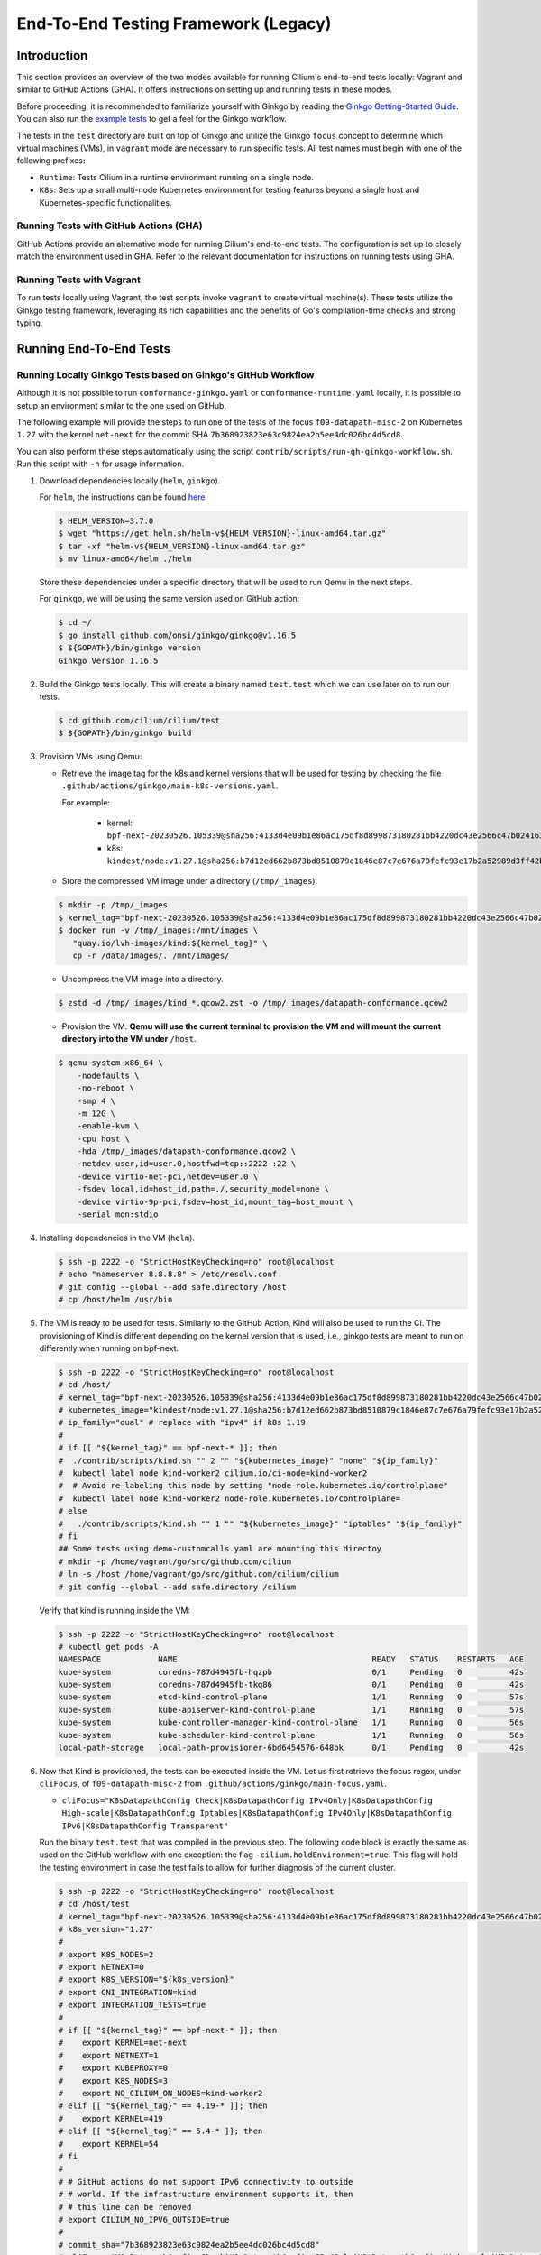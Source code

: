 .. only:: not (epub or latex or html)

    WARNING: You are looking at unreleased Cilium documentation.
    Please use the official rendered version released here:
    https://docs.cilium.io

.. _testsuite-legacy:

End-To-End Testing Framework (Legacy)
=====================================

Introduction
~~~~~~~~~~~~

This section provides an overview of the two modes available for running
Cilium's end-to-end tests locally: Vagrant and similar to GitHub Actions (GHA).
It offers instructions on setting up and running tests in these modes.

Before proceeding, it is recommended to familiarize yourself with Ginkgo by
reading the `Ginkgo Getting-Started Guide
<https://onsi.github.io/ginkgo/#getting-started>`_. You
can also run the `example tests
<https://github.com/onsi/composition-ginkgo-example>`_ to get a feel for the
Ginkgo workflow.

The tests in the ``test`` directory are built on top of Ginkgo and utilize the
Ginkgo ``focus`` concept to determine which virtual machines (VMs), in ``vagrant``
mode are necessary to run specific tests. All test names must begin with one of
the following prefixes:

- ``Runtime``: Tests Cilium in a runtime environment running on a single node.
- ``K8s``: Sets up a small multi-node Kubernetes environment for testing features
  beyond a single host and Kubernetes-specific functionalities.


Running Tests with GitHub Actions (GHA)
^^^^^^^^^^^^^^^^^^^^^^^^^^^^^^^^^^^^^^^

GitHub Actions provide an alternative mode for running Cilium's end-to-end tests.
The configuration is set up to closely match the environment used in GHA. Refer
to the relevant documentation for instructions on running tests using GHA.

Running Tests with Vagrant
^^^^^^^^^^^^^^^^^^^^^^^^^^

To run tests locally using Vagrant, the test scripts invoke ``vagrant`` to create
virtual machine(s). These tests utilize the Ginkgo testing framework, leveraging
its rich capabilities and the benefits of Go's compilation-time checks and
strong typing.

Running End-To-End Tests
~~~~~~~~~~~~~~~~~~~~~~~~

Running Locally Ginkgo Tests based on Ginkgo's GitHub Workflow
^^^^^^^^^^^^^^^^^^^^^^^^^^^^^^^^^^^^^^^^^^^^^^^^^^^^^^^^^^^^^^

Although it is not possible to run ``conformance-ginkgo.yaml`` or
``conformance-runtime.yaml`` locally, it is possible to setup an environment
similar to the one used on GitHub.

The following example will provide the steps to run one of the tests of the
focus ``f09-datapath-misc-2`` on Kubernetes ``1.27`` with the kernel ``net-next``
for the commit SHA ``7b368923823e63c9824ea2b5ee4dc026bc4d5cd8``.

You can also perform these steps automatically using the script
``contrib/scripts/run-gh-ginkgo-workflow.sh``. Run this script with ``-h`` for
usage information.

#. Download dependencies locally (``helm``, ``ginkgo``).

   For ``helm``, the instructions can be found `here <https://helm.sh/docs/intro/install/>`_

   .. code-block:: shell-session

      $ HELM_VERSION=3.7.0
      $ wget "https://get.helm.sh/helm-v${HELM_VERSION}-linux-amd64.tar.gz"
      $ tar -xf "helm-v${HELM_VERSION}-linux-amd64.tar.gz"
      $ mv linux-amd64/helm ./helm

   Store these dependencies under a specific directory that will be used to run
   Qemu in the next steps.

   For ``ginkgo``, we will be using the same version used on GitHub action:

   .. code-block:: shell-session

      $ cd ~/
      $ go install github.com/onsi/ginkgo/ginkgo@v1.16.5
      $ ${GOPATH}/bin/ginkgo version
      Ginkgo Version 1.16.5

#. Build the Ginkgo tests locally. This will create a binary named ``test.test``
   which we can use later on to run our tests.

   .. code-block:: shell-session

      $ cd github.com/cilium/cilium/test
      $ ${GOPATH}/bin/ginkgo build

#. Provision VMs using Qemu:

   * Retrieve the image tag for the k8s and kernel versions that will be used for
     testing by checking the file ``.github/actions/ginkgo/main-k8s-versions.yaml``.

     For example:

        - kernel: ``bpf-next-20230526.105339@sha256:4133d4e09b1e86ac175df8d899873180281bb4220dc43e2566c47b0241637411``
        - k8s: ``kindest/node:v1.27.1@sha256:b7d12ed662b873bd8510879c1846e87c7e676a79fefc93e17b2a52989d3ff42b``

   * Store the compressed VM image under a directory (``/tmp/_images``).

   .. code-block:: shell-session

      $ mkdir -p /tmp/_images
      $ kernel_tag="bpf-next-20230526.105339@sha256:4133d4e09b1e86ac175df8d899873180281bb4220dc43e2566c47b0241637411"
      $ docker run -v /tmp/_images:/mnt/images \
         "quay.io/lvh-images/kind:${kernel_tag}" \
         cp -r /data/images/. /mnt/images/

   * Uncompress the VM image into a directory.

   .. code-block:: shell-session

      $ zstd -d /tmp/_images/kind_*.qcow2.zst -o /tmp/_images/datapath-conformance.qcow2

   * Provision the VM. **Qemu will use the current terminal to provision the VM
     and will mount the current directory into the VM under** ``/host``.

   .. code-block:: shell-session

      $ qemu-system-x86_64 \
          -nodefaults \
          -no-reboot \
          -smp 4 \
          -m 12G \
          -enable-kvm \
          -cpu host \
          -hda /tmp/_images/datapath-conformance.qcow2 \
          -netdev user,id=user.0,hostfwd=tcp::2222-:22 \
          -device virtio-net-pci,netdev=user.0 \
          -fsdev local,id=host_id,path=./,security_model=none \
          -device virtio-9p-pci,fsdev=host_id,mount_tag=host_mount \
          -serial mon:stdio

#. Installing dependencies in the VM (``helm``).

   .. code-block:: shell-session

      $ ssh -p 2222 -o "StrictHostKeyChecking=no" root@localhost
      # echo "nameserver 8.8.8.8" > /etc/resolv.conf
      # git config --global --add safe.directory /host
      # cp /host/helm /usr/bin

   .. _install_kind:

#. The VM is ready to be used for tests. Similarly to the GitHub Action, Kind
   will also be used to run the CI. The provisioning of Kind is different
   depending on the kernel version that is used, i.e., ginkgo tests are meant
   to run on differently when running on bpf-next.

   .. code-block:: shell-session

      $ ssh -p 2222 -o "StrictHostKeyChecking=no" root@localhost
      # cd /host/
      # kernel_tag="bpf-next-20230526.105339@sha256:4133d4e09b1e86ac175df8d899873180281bb4220dc43e2566c47b0241637411"
      # kubernetes_image="kindest/node:v1.27.1@sha256:b7d12ed662b873bd8510879c1846e87c7e676a79fefc93e17b2a52989d3ff42b"
      # ip_family="dual" # replace with "ipv4" if k8s 1.19
      #
      # if [[ "${kernel_tag}" == bpf-next-* ]]; then
      #  ./contrib/scripts/kind.sh "" 2 "" "${kubernetes_image}" "none" "${ip_family}"
      #  kubectl label node kind-worker2 cilium.io/ci-node=kind-worker2
      #  # Avoid re-labeling this node by setting "node-role.kubernetes.io/controlplane"
      #  kubectl label node kind-worker2 node-role.kubernetes.io/controlplane=
      # else
      #   ./contrib/scripts/kind.sh "" 1 "" "${kubernetes_image}" "iptables" "${ip_family}"
      # fi
      ## Some tests using demo-customcalls.yaml are mounting this directoy
      # mkdir -p /home/vagrant/go/src/github.com/cilium
      # ln -s /host /home/vagrant/go/src/github.com/cilium/cilium
      # git config --global --add safe.directory /cilium

   Verify that kind is running inside the VM:

   .. code-block:: shell-session

      $ ssh -p 2222 -o "StrictHostKeyChecking=no" root@localhost
      # kubectl get pods -A
      NAMESPACE            NAME                                         READY   STATUS    RESTARTS   AGE
      kube-system          coredns-787d4945fb-hqzpb                     0/1     Pending   0          42s
      kube-system          coredns-787d4945fb-tkq86                     0/1     Pending   0          42s
      kube-system          etcd-kind-control-plane                      1/1     Running   0          57s
      kube-system          kube-apiserver-kind-control-plane            1/1     Running   0          57s
      kube-system          kube-controller-manager-kind-control-plane   1/1     Running   0          56s
      kube-system          kube-scheduler-kind-control-plane            1/1     Running   0          56s
      local-path-storage   local-path-provisioner-6bd6454576-648bk      0/1     Pending   0          42s

#. Now that Kind is provisioned, the tests can be executed inside the VM.
   Let us first retrieve the focus regex, under ``cliFocus``, of
   ``f09-datapath-misc-2`` from ``.github/actions/ginkgo/main-focus.yaml``.

   * ``cliFocus="K8sDatapathConfig Check|K8sDatapathConfig IPv4Only|K8sDatapathConfig High-scale|K8sDatapathConfig Iptables|K8sDatapathConfig IPv4Only|K8sDatapathConfig IPv6|K8sDatapathConfig Transparent"``

   Run the binary ``test.test`` that was compiled in the previous step. The
   following code block is exactly the same as used on the GitHub workflow with
   one exception: the flag ``-cilium.holdEnvironment=true``. This flag
   will hold the testing environment in case the test fails to allow for further
   diagnosis of the current cluster.

   .. code-block:: shell-session

      $ ssh -p 2222 -o "StrictHostKeyChecking=no" root@localhost
      # cd /host/test
      # kernel_tag="bpf-next-20230526.105339@sha256:4133d4e09b1e86ac175df8d899873180281bb4220dc43e2566c47b0241637411"
      # k8s_version="1.27"
      #
      # export K8S_NODES=2
      # export NETNEXT=0
      # export K8S_VERSION="${k8s_version}"
      # export CNI_INTEGRATION=kind
      # export INTEGRATION_TESTS=true
      #
      # if [[ "${kernel_tag}" == bpf-next-* ]]; then
      #    export KERNEL=net-next
      #    export NETNEXT=1
      #    export KUBEPROXY=0
      #    export K8S_NODES=3
      #    export NO_CILIUM_ON_NODES=kind-worker2
      # elif [[ "${kernel_tag}" == 4.19-* ]]; then
      #    export KERNEL=419
      # elif [[ "${kernel_tag}" == 5.4-* ]]; then
      #    export KERNEL=54
      # fi
      #
      # # GitHub actions do not support IPv6 connectivity to outside
      # # world. If the infrastructure environment supports it, then
      # # this line can be removed
      # export CILIUM_NO_IPV6_OUTSIDE=true
      #
      # commit_sha="7b368923823e63c9824ea2b5ee4dc026bc4d5cd8"
      # cliFocus="K8sDatapathConfig Check|K8sDatapathConfig IPv4Only|K8sDatapathConfig High-scale|K8sDatapathConfig Iptables|K8sDatapathConfig IPv4Only|K8sDatapathConfig IPv6|K8sDatapathConfig Transparent"
      # quay_org="cilium"
      #
      # ./test.test \
        --ginkgo.focus="${cliFocus}" \
        --ginkgo.skip="" \
        --ginkgo.seed=1679952881 \
        --ginkgo.v -- \
        -cilium.provision=false \
        -cilium.image=quay.io/${quay_org}/cilium-ci \
        -cilium.tag=${commit_sha}  \
        -cilium.operator-image=quay.io/${quay_org}/operator \
        -cilium.operator-tag=${commit_sha} \
        -cilium.hubble-relay-image=quay.io/${quay_org}/hubble-relay-ci \
        -cilium.hubble-relay-tag=${commit_sha} \
        -cilium.kubeconfig=/root/.kube/config \
        -cilium.provision-k8s=false \
        -cilium.operator-suffix=-ci \
        -cilium.holdEnvironment=true
      Using CNI_INTEGRATION="kind"
      Running Suite: Suite-k8s-1.27
      =============================
      Random Seed: 1679952881
      Will run 7 of 132 specs

#. Wait until the test execution completes.

   .. code-block:: shell-session

      Ran 7 of 132 Specs in 721.007 seconds
      SUCCESS! -- 7 Passed | 0 Failed | 0 Pending | 125 Skipped

#. Clean up.

   Once tests are performed, terminate qemu to halt the VM:

   .. code-block:: shell-session

      $ pkill qemu-system-x86

   The VM state is kept in ``/tmp/_images/datapath-conformance.qcow2`` and the
   dependencies are installed. Thus steps up to and excluding step
   :ref:`installing kind <install_kind>` can be skipped next time and the VM
   state can be re-used from step :ref:`installing kind <install_kind>` onwards.

Running All Ginkgo Tests
^^^^^^^^^^^^^^^^^^^^^^^^

Running all of the Ginkgo tests may take an hour or longer. To run all the
ginkgo tests, invoke the make command as follows from the root of the cilium
repository:

.. code-block:: shell-session

    $ sudo make -C test/ test

The first time that this is invoked, the testsuite will pull the
`testing VMs <https://app.vagrantup.com/cilium/boxes/ginkgo>`_ and provision
Cilium into them. This may take several minutes, depending on your internet
connection speed. Subsequent runs of the test will reuse the image.

Running Runtime Tests
^^^^^^^^^^^^^^^^^^^^^

To run all of the runtime tests, execute the following command from the ``test`` directory:

.. code-block:: shell-session

    INTEGRATION_TESTS=true ginkgo --focus="Runtime"

Ginkgo searches for all tests in all subdirectories that are "named" beginning
with the string "Runtime" and contain any characters after it. For instance,
here is an example showing what tests will be ran using Ginkgo's dryRun option:

.. code-block:: shell-session

    $ INTEGRATION_TESTS=true ginkgo --focus="Runtime" -dryRun
    Running Suite: runtime
    ======================
    Random Seed: 1516125117
    Will run 42 of 164 specs
    ................
    RuntimePolicyEnforcement Policy Enforcement Always
      Always to Never with policy
      /Users/ianvernon/go/src/github.com/cilium/cilium/test/runtime/Policies.go:258
    •
    ------------------------------
    RuntimePolicyEnforcement Policy Enforcement Always
      Always to Never without policy
      /Users/ianvernon/go/src/github.com/cilium/cilium/test/runtime/Policies.go:293
    •
    ------------------------------
    RuntimePolicyEnforcement Policy Enforcement Never
      Container creation
      /Users/ianvernon/go/src/github.com/cilium/cilium/test/runtime/Policies.go:332
    •
    ------------------------------
    RuntimePolicyEnforcement Policy Enforcement Never
      Never to default with policy
      /Users/ianvernon/go/src/github.com/cilium/cilium/test/runtime/Policies.go:349
    .................
    Ran 42 of 164 Specs in 0.002 seconds
    SUCCESS! -- 0 Passed | 0 Failed | 0 Pending | 122 Skipped PASS

    Ginkgo ran 1 suite in 1.830262168s
    Test Suite Passed

The output has been truncated. For more information about this functionality,
consult the aforementioned Ginkgo documentation.

.. _running_k8s_tests:

Running Kubernetes Tests
^^^^^^^^^^^^^^^^^^^^^^^^

To run all of the Kubernetes tests, run the following command from the ``test`` directory:

.. code-block:: shell-session

    INTEGRATION_TESTS=true ginkgo --focus="K8s"

To run a specific test from the Kubernetes tests suite, run the following command
from the ``test`` directory:

.. code-block:: shell-session

    INTEGRATION_TESTS=true ginkgo --focus="K8s.*Check iptables masquerading with random-fully"

Similar to the Runtime test suite, Ginkgo searches for all tests in all
subdirectories that are "named" beginning with the string "K8s" and
contain any characters after it.

The Kubernetes tests support the following Kubernetes versions:

* 1.19
* 1.20
* 1.21
* 1.22
* 1.23
* 1.24
* 1.25
* 1.26
* 1.27

By default, the Vagrant VMs are provisioned with Kubernetes 1.23. To run with any other
supported version of Kubernetes, run the test suite with the following format:

.. code-block:: shell-session

    INTEGRATION_TESTS=true K8S_VERSION=<version> ginkgo --focus="K8s"

.. note::

   When provisioning VMs with the net-next kernel (``NETNEXT=1``) on
   VirtualBox which version does not match a version of the VM image
   VirtualBox Guest Additions, Vagrant will install a new version of
   the Additions with ``mount.vboxsf``. The latter is not compatible with
   ``vboxsf.ko`` shipped within the VM image, and thus syncing of shared
   folders will not work.

   To avoid this, one can prevent Vagrant from installing the Additions by
   putting the following into ``$HOME/.vagrant.d/Vagrantfile``:

   .. code-block:: ruby

      Vagrant.configure('2') do |config|
        if Vagrant.has_plugin?("vagrant-vbguest") then
          config.vbguest.auto_update = false
        end

        config.vm.provider :virtualbox do |vbox|
          vbox.check_guest_additions = false
        end
      end

Available CLI Options
^^^^^^^^^^^^^^^^^^^^^

For more advanced workflows, check the list of available custom options for the Cilium
framework in the ``test/`` directory and interact with ginkgo directly:

.. code-block:: shell-session

    $ cd test/
    $ ginkgo . -- -cilium.help
      -cilium.SSHConfig string
            Specify a custom command to fetch SSH configuration (eg: 'vagrant ssh-config')
      -cilium.help
            Display this help message.
      -cilium.holdEnvironment
            On failure, hold the environment in its current state
      -cilium.hubble-relay-image string
            Specifies which image of hubble-relay to use during tests
      -cilium.hubble-relay-tag string
            Specifies which tag of hubble-relay to use during tests
      -cilium.image string
            Specifies which image of cilium to use during tests
      -cilium.kubeconfig string
            Kubeconfig to be used for k8s tests
      -cilium.multinode
            Enable tests across multiple nodes. If disabled, such tests may silently pass (default true)
      -cilium.operator-image string
            Specifies which image of cilium-operator to use during tests
      -cilium.operator-tag string
            Specifies which tag of cilium-operator to use during tests
      -cilium.passCLIEnvironment
            Pass the environment invoking ginkgo, including PATH, to subcommands
      -cilium.provision
            Provision Vagrant boxes and Cilium before running test (default true)
      -cilium.provision-k8s
            Specifies whether Kubernetes should be deployed and installed via kubeadm or not (default true)
      -cilium.runQuarantined
            Run tests that are under quarantine.
      -cilium.showCommands
            Output which commands are ran to stdout
      -cilium.skipLogs
            skip gathering logs if a test fails
      -cilium.tag string
            Specifies which tag of cilium to use during tests
      -cilium.testScope string
            Specifies scope of test to be ran (k8s, runtime)
      -cilium.timeout duration
            Specifies timeout for test run (default 24h0m0s)

    Ginkgo ran 1 suite in 4.312100241s
    Test Suite Failed

For more information about other built-in options to Ginkgo, consult the
`ginkgo-documentation`_.

.. _ginkgo-documentation:

Running Specific Tests Within a Test Suite
^^^^^^^^^^^^^^^^^^^^^^^^^^^^^^^^^^^^^^^^^^

If you want to run one specified test, there are a few options:

* By modifying code: add the prefix "FIt" on the test you want to run; this
  marks the test as focused. Ginkgo will skip other tests and will only run the
  "focused" test. For more information, consult the `Focused Specs`_
  documentation from Ginkgo.

  .. code-block:: go

      It("Example test", func(){
          Expect(true).Should(BeTrue())
      })

      FIt("Example focused test", func(){
          Expect(true).Should(BeTrue())
      })


* From the command line: specify a more granular focus if you want to focus on, say, Runtime L7 tests:

  .. code-block:: shell-session

      INTEGRATION_TESTS=true ginkgo --focus "Runtime.*L7"


This will focus on tests that contain "Runtime", followed by any
number of any characters, followed by "L7". ``--focus`` is a regular
expression and quotes are required if it contains spaces and to escape
shell expansion of ``*``.

.. _Focused Specs: https://onsi.github.io/ginkgo/#focused-specs

Compiling the tests without running them
^^^^^^^^^^^^^^^^^^^^^^^^^^^^^^^^^^^^^^^^

To validate that the Go code you've written for testing is correct without
needing to run the full test, you can build the test directory:

.. code-block:: shell-session

    make -C test/ build

Updating Cilium images for Kubernetes tests
^^^^^^^^^^^^^^^^^^^^^^^^^^^^^^^^^^^^^^^^^^^

Sometimes when running the CI suite for a feature under development, it's common
to re-run the CI suite on the CI VMs running on a local development machine after
applying some changes to Cilium. For this the new Cilium images have to be
built, and then used by the CI suite. To do so, one can run the following
commands on the ``k8s1`` VM:

.. code-block:: shell-session

   cd go/src/github.com/cilium/cilium

   make LOCKDEBUG=1 docker-cilium-image
   docker tag quay.io/cilium/cilium:latest \
	k8s1:5000/cilium/cilium-dev:latest
   docker push k8s1:5000/cilium/cilium-dev:latest

   make -B LOCKDEBUG=1 docker-operator-generic-image
   docker tag quay.io/cilium/operator-generic:latest \
	k8s1:5000/cilium/operator-generic:latest
   docker push k8s1:5000/cilium/operator-generic:latest

The commands were adapted from the ``test/provision/compile.sh`` script.

Test Reports
~~~~~~~~~~~~

The Cilium Ginkgo framework formulates JUnit reports for each test. The
following files currently are generated depending upon the test suite that is ran:

* runtime.xml
* K8s.xml

Best Practices for Writing Tests
~~~~~~~~~~~~~~~~~~~~~~~~~~~~~~~~

* Provide informative output to console during a test using the `By construct <https://onsi.github.io/ginkgo/#documenting-complex-specs-by>`_. This helps with debugging and gives those who did not write the test a good idea of what is going on. The lower the barrier of entry is for understanding tests, the better our tests will be!
* Leave the testing environment in the same state that it was in when the test started by deleting resources, resetting configuration, etc.
* Gather logs in the case that a test fails. If a test fails while running on Jenkins, a postmortem needs to be done to analyze why. So, dumping logs to a location where Jenkins can pick them up is of the highest imperative. Use the following code in an ``AfterFailed`` method:

.. code-block:: go

	AfterFailed(func() {
		vm.ReportFailed()
	})


Ginkgo Extensions
~~~~~~~~~~~~~~~~~

In Cilium, some Ginkgo features are extended to cover some uses cases that are
useful for testing Cilium.

BeforeAll
^^^^^^^^^

This function will run before all `BeforeEach`_ within a `Describe or Context`_.
This method is an equivalent to ``SetUp`` or initialize functions in common
unit test frameworks.

.. _BeforeEach: https://onsi.github.io/ginkgo/#extracting-common-setup-beforeeach
.. _Describe or Context: https://onsi.github.io/ginkgo/#organizing-specs-with-container-nodes

AfterAll
^^^^^^^^

This method will run after all `AfterEach`_ functions defined in a `Describe or Context`_.
This method is used for tearing down objects created which are used by all
``Its`` within the given ``Context`` or ``Describe``. It is ran after all Its
have ran, this method is a equivalent to ``tearDown`` or ``finalize`` methods in
common unit test frameworks.

A good use case for using ``AfterAll`` method is to remove containers or pods
that are needed for multiple ``Its`` in the given ``Context`` or ``Describe``.

.. _AfterEach: BeforeEach_

JustAfterEach
^^^^^^^^^^^^^

This method will run just after each test and before ``AfterFailed`` and
``AfterEach``. The main reason of this method is to perform some assertions
for a group of tests.  A good example of using a global ``JustAfterEach``
function is for deadlock detection, which checks the Cilium logs for deadlocks
that may have occurred in the duration of the tests.

AfterFailed
^^^^^^^^^^^

This method will run before all ``AfterEach`` and after ``JustAfterEach``. This
function is only called when the test failed.This construct is used to gather
logs, the status of Cilium, etc, which provide data for analysis when tests
fail.

Example Test Layout
^^^^^^^^^^^^^^^^^^^

Here is an example layout of how a test may be written with the aforementioned
constructs:

Test description diagram::

    Describe
        BeforeAll(A)
        AfterAll(A)
        AfterFailed(A)
        AfterEach(A)
        JustAfterEach(A)
        TESTA1
        TESTA2
        TESTA3
        Context
            BeforeAll(B)
            AfterAll(B)
            AfterFailed(B)
            AfterEach(B)
            JustAfterEach(B)
            TESTB1
            TESTB2
            TESTB3


Test execution flow::

    Describe
        BeforeAll
        TESTA1; JustAfterEach(A), AfterFailed(A), AfterEach(A)
        TESTA2; JustAfterEach(A), AfterFailed(A), AfterEach(A)
        TESTA3; JustAfterEach(A), AfterFailed(A), AfterEach(A)
        Context
            BeforeAll(B)
            TESTB1:
               JustAfterEach(B); JustAfterEach(A)
               AfterFailed(B); AfterFailed(A);
               AfterEach(B) ; AfterEach(A);
            TESTB2:
               JustAfterEach(B); JustAfterEach(A)
               AfterFailed(B); AfterFailed(A);
               AfterEach(B) ; AfterEach(A);
            TESTB3:
               JustAfterEach(B); JustAfterEach(A)
               AfterFailed(B); AfterFailed(A);
               AfterEach(B) ; AfterEach(A);
            AfterAll(B)
        AfterAll(A)

Debugging:
~~~~~~~~~~

You can retrieve all run commands and their output in the report directory
(``./test/test_results``). Each test creates a new folder, which contains
a file called log where all information is saved, in case of a failing
test an exhaustive data will be added.

.. code-block:: shell-session

	$ head test/test_results/RuntimeKafkaKafkaPolicyIngress/logs
	level=info msg=Starting testName=RuntimeKafka
	level=info msg="Vagrant: running command \"vagrant ssh-config runtime\""
	cmd: "sudo cilium status" exitCode: 0
	 KVStore:            Ok         Consul: 172.17.0.3:8300
	ContainerRuntime:   Ok
	Kubernetes:         Disabled
	Kubernetes APIs:    [""]
	Cilium:             Ok   OK
	NodeMonitor:        Disabled
	Allocated IPv4 addresses:


Running with delve
^^^^^^^^^^^^^^^^^^

`Delve <https://github.com/derekparker/delve>`_ is a debugging tool for Go
applications. If you want to run your test with delve,  you should add a new
breakpoint using
`runtime.BreakPoint() <https://golang.org/pkg/runtime/#Breakpoint>`_ in the
code, and run ginkgo using ``dlv``.

Example how to run ginkgo using ``dlv``:

.. code-block:: shell-session

	dlv test . -- --ginkgo.focus="Runtime" -ginkgo.v=true --cilium.provision=false

Running End-To-End Tests In Other Environments via kubeconfig
~~~~~~~~~~~~~~~~~~~~~~~~~~~~~~~~~~~~~~~~~~~~~~~~~~~~~~~~~~~~~

The end-to-end tests can be run with an arbitrary kubeconfig file. Normally the
CI will use the kubernetes created via vagrant but this can be overridden with
``--cilium.kubeconfig``. When used, ginkgo will not start a VM nor compile
cilium. It will also skip some setup tasks like labeling nodes for testing.

This mode expects:

- The current directory is ``cilium/test``

- A test focus with ``--focus``. ``--focus="K8s"`` selects all kubernetes tests.
  If not passing ``--focus=K8s`` then you must pass ``-cilium.testScope=K8s``.

- Cilium images as full URLs specified with the ``--cilium.image`` and
  ``--cilium.operator-image`` options.

- A working kubeconfig with the ``--cilium.kubeconfig`` option

- A populated K8S_VERSION environment variable set to the version of the cluster

- If appropriate, set the ``CNI_INTEGRATION`` environment variable set to one
  of ``gke``, ``eks``, ``eks-chaining``, ``microk8s`` or ``minikube``. This selects
  matching configuration overrides for cilium.
  Leaving this unset for non-matching integrations is also correct.

  For k8s environments that invoke an authentication agent, such as EKS and
  ``aws-iam-authenticator``, set ``--cilium.passCLIEnvironment=true``

An example invocation is

.. code-block:: shell-session

  INTEGRATION_TESTS=true CNI_INTEGRATION=eks K8S_VERSION=1.16 ginkgo --focus="K8s" -- -cilium.provision=false -cilium.kubeconfig=`echo ~/.kube/config` -cilium.image="quay.io/cilium/cilium-ci" -cilium.operator-image="quay.io/cilium/operator" -cilium.operator-suffix="-ci" -cilium.passCLIEnvironment=true


To run tests with Kind, try

.. code-block:: shell-session

  K8S_VERSION=1.25 ginkgo --focus=K8s -- -cilium.provision=false --cilium.image=localhost:5000/cilium/cilium-dev -cilium.tag=local  --cilium.operator-image=localhost:5000/cilium/operator -cilium.operator-tag=local -cilium.kubeconfig=`echo ~/.kube/config` -cilium.provision-k8s=false  -cilium.testScope=K8s -cilium.operator-suffix=


Running in GKE
^^^^^^^^^^^^^^

1- Setup a cluster as in :ref:`k8s_install_quick` or utilize an existing
cluster.

.. note:: You do not need to deploy Cilium in this step, as the End-To-End
          Testing Framework handles the deployment of Cilium.

.. note:: The tests require machines larger than ``n1-standard-4``. This can be
          set with ``--machine-type n1-standard-4`` on cluster creation.


2- Invoke the tests from ``cilium/test`` with options set as explained in
`Running End-To-End Tests In Other Environments via kubeconfig`_

.. note:: The tests require the ``NATIVE_CIDR`` environment variable to be set to
          the value of the cluster IPv4 CIDR returned by the ``gcloud container
          clusters describe`` command.

.. code-block:: shell-session

  export CLUSTER_NAME=cluster1
  export CLUSTER_ZONE=us-west2-a
  export NATIVE_CIDR="$(gcloud container clusters describe $CLUSTER_NAME --zone $CLUSTER_ZONE --format 'value(clusterIpv4Cidr)')"

  INTEGRATION_TESTS=true CNI_INTEGRATION=gke K8S_VERSION=1.17 ginkgo --focus="K8sDemo" -- -cilium.provision=false -cilium.kubeconfig=`echo ~/.kube/config` -cilium.image="quay.io/cilium/cilium-ci" -cilium.operator-image="quay.io/cilium/operator" -cilium.operator-suffix="-ci" -cilium.hubble-relay-image="quay.io/cilium/hubble-relay-ci" -cilium.passCLIEnvironment=true

.. note:: The kubernetes version defaults to 1.23 but can be configured with
          versions between 1.16 and 1.23. Version should match the server
          version reported by ``kubectl version``.

AKS (experimental)
^^^^^^^^^^^^^^^^^^

.. note:: The tests require the ``NATIVE_CIDR`` environment variable to be set to
          the value of the cluster IPv4 CIDR.

1. Setup a cluster as in :ref:`k8s_install_quick` or utilize an existing
   cluster. You do not need to deploy Cilium in this step, as the End-To-End
   Testing Framework handles the deployment of Cilium.

2. Invoke the tests from ``cilium/test`` with options set as explained in
`Running End-To-End Tests In Other Environments via kubeconfig`_

.. code-block:: shell-session

    export NATIVE_CIDR="10.241.0.0/16"
    INTEGRATION_TESTS=true CNI_INTEGRATION=aks K8S_VERSION=1.17 ginkgo --focus="K8s" -- -cilium.provision=false -cilium.kubeconfig=`echo ~/.kube/config` -cilium.passCLIEnvironment=true -cilium.image="mcr.microsoft.com/oss/cilium/cilium" -cilium.tag="1.12.1" -cilium.operator-image="mcr.microsoft.com/oss/cilium/operator" -cilium.operator-suffix=""  -cilium.operator-tag="1.12.1"

AWS EKS (experimental)
^^^^^^^^^^^^^^^^^^^^^^

Not all tests can succeed on EKS. Many do, however and may be useful.
:gh-issue:`9678#issuecomment-749350425` contains a list of tests that are still
failing.

1. Setup a cluster as in :ref:`k8s_install_quick` or utilize an existing
   cluster.

2. Source the testing integration script from ``cilium/contrib/testing/integrations.sh``.

3. Invoke the ``gks`` function by passing which ``cilium`` docker image to run
   and the test focus. The command also accepts additional ginkgo arguments.

.. code-block:: shell-session

    gks quay.io/cilium/cilium:latest K8sDemo


Adding new Managed Kubernetes providers
^^^^^^^^^^^^^^^^^^^^^^^^^^^^^^^^^^^^^^^

All Managed Kubernetes test support relies on using a pre-configured kubeconfig
file.  This isn't always adequate, however, and adding defaults specific to
each provider is possible. The `commit adding GKE <https://github.com/cilium/cilium/commit/c2d8445fd725c515a635c8c3ad3be901a08084eb>`_
support is a good reference.

1. Add a map of helm settings to act as an override for this provider in
   `test/helpers/kubectl.go <https://github.com/cilium/cilium/blob/26dec4c4f4311df2b1a6c909b27ff7fe6e46929f/test/helpers/kubectl.go#L80-L102>`_.
   These should be the helm settings used when generating cilium specs for this
   provider.

2. Add a unique `CI Integration constant <https://github.com/cilium/cilium/blob/26dec4c4f4311df2b1a6c909b27ff7fe6e46929f/test/helpers/kubectl.go#L66-L67>`_.
   This value is passed in when invoking ginkgo via the ``CNI_INTEGRATON``
   environment variable.

3. Update the `helm overrides <https://github.com/cilium/cilium/blob/26dec4c4f4311df2b1a6c909b27ff7fe6e46929f/test/helpers/kubectl.go#L138-L147>`_
   mapping with the constant and the helm settings.

4. For cases where a test should be skipped use the ``SkipIfIntegration``. To
   skip whole contexts, use ``SkipContextIf``. More complex logic can be
   expressed with functions like ``IsIntegration``. These functions are all
   part of the `test/helpers <https://github.com/cilium/cilium/tree/26dec4c4f4311df2b1a6c909b27ff7fe6e46929f/test/helpers>`_
   package.

Running End-To-End Tests In Other Environments via SSH
~~~~~~~~~~~~~~~~~~~~~~~~~~~~~~~~~~~~~~~~~~~~~~~~~~~~~~

If you want to run tests in an arbitrary environment with SSH access, you can
use ``--cilium.SSHConfig`` to provide the SSH configuration of the endpoint on
which tests will be run. The tests presume the following on the remote
instance:

- Cilium source code is located in the directory ``/home/vagrant/go/src/github.com/cilium/cilium/``.
- Cilium is installed and running.

The ssh connection needs to be defined as a ``ssh-config`` file and need to have
the following targets:

- runtime: To run runtime tests
- k8s{1..2}-${K8S_VERSION}: to run Kubernetes tests. These instances must have
  Kubernetes installed and running as a prerequisite for running tests.

An example ``ssh-config`` can be the following:

::

	Host runtime
	  HostName 127.0.0.1
	  User vagrant
	  Port 2222
	  UserKnownHostsFile /dev/null
	  StrictHostKeyChecking no
	  PasswordAuthentication no
	  IdentityFile /home/eloy/.go/src/github.com/cilium/cilium/test/.vagrant/machines/runtime/virtualbox/private_key
	  IdentitiesOnly yes
	  LogLevel FATAL

To run this you can use the following command:

.. code-block:: shell-session

    ginkgo -- --cilium.provision=false --cilium.SSHConfig="cat ssh-config"


VMs for Testing
~~~~~~~~~~~~~~~

The VMs used for testing are defined in ``test/Vagrantfile``. There are a variety of
configuration options that can be passed as environment variables:

+----------------------+-------------------+--------------+------------------------------------------------------------------+
| ENV variable         | Default Value     | Options      | Description                                                      |
+======================+===================+==============+==================================================================+
| K8S\_NODES           | 2                 | 0..100       | Number of Kubernetes nodes in the cluster                        |
+----------------------+-------------------+--------------+------------------------------------------------------------------+
| NO_CILIUM_ON_NODE[S] | none              | \*           | Comma-separated list of K8s nodes that should not run Cilium     |
+----------------------+-------------------+--------------+------------------------------------------------------------------+
| NFS                  | 0                 | 1            | If Cilium folder needs to be shared using NFS                    |
+----------------------+-------------------+--------------+------------------------------------------------------------------+
| IPv6                 | 0                 | 0-1          | If 1 the Kubernetes cluster will use IPv6                        |
+----------------------+-------------------+--------------+------------------------------------------------------------------+
| CONTAINER\_RUNTIME   | docker            | containerd   | To set the default container runtime in the Kubernetes cluster   |
+----------------------+-------------------+--------------+------------------------------------------------------------------+
| K8S\_VERSION         | 1.18              | 1.\*\*       | Kubernetes version to install                                    |
+----------------------+-------------------+--------------+------------------------------------------------------------------+
| KUBEPROXY            | 1                 | 0-1          | If 0 the Kubernetes' kube-proxy won't be installed               |
+----------------------+-------------------+--------------+------------------------------------------------------------------+
| SERVER\_BOX          | cilium/ubuntu-dev | \*           | Vagrantcloud base image                                          |
+----------------------+-------------------+--------------+------------------------------------------------------------------+
| VM\_CPUS             | 2                 | 0..100       | Number of CPUs that need to have the VM                          |
+----------------------+-------------------+--------------+------------------------------------------------------------------+
| VM\_MEMORY           | 4096              | \d+          | RAM size in Megabytes                                            |
+----------------------+-------------------+--------------+------------------------------------------------------------------+

VM images
~~~~~~~~~

The test suite relies on Vagrant to automatically download the required VM
image, if it is not already available on the system. VM images weight several
gigabytes so this may take some time, but faster tools such as `aria2`_ can
speed up the process by opening multiple connections. The script
`contrib/scripts/add_vagrant_box.sh`_ can be useful to manually download
selected images with aria2 prior to launching the test suite, or to
periodically update images in a ``cron`` job::

    $ bash contrib/scripts/add_vagrant_box.sh -h
    usage: add_vagrant_box.sh [options] [vagrant_box_defaults.rb path]
            path to vagrant_box_defaults.rb defaults to ./vagrant_box_defaults.rb

    options:
            -a              use aria2c instead of curl
            -b <box>        download selected box (defaults: ubuntu ubuntu-next)
            -d <dir>        download to dir instead of /tmp/
            -l              download latest versions instead of using vagrant_box_defaults
            -h              display this help

    examples:
            download boxes ubuntu and ubuntu-next from vagrant_box_defaults.rb:
            $ add-vagrant-boxes.sh $HOME/go/src/github.com/cilium/cilium/vagrant_box_defaults.rb
            download latest version for ubuntu-dev and ubuntu-next:
            $ add-vagrant-boxes.sh -l -b ubuntu-dev -b ubuntu-next
            same as above, downloading into /tmp/foo and using aria2c:
            $ add-vagrant-boxes.sh -al -d /tmp/foo -b ubuntu-dev -b ubuntu-next

.. _aria2: https://aria2.github.io/
.. _contrib/scripts/add_vagrant_box.sh:
   https://github.com/cilium/cilium/blob/main/contrib/scripts/add_vagrant_box.sh

Known Issues and Workarounds
~~~~~~~~~~~~~~~~~~~~~~~~~~~~

VirtualBox hostonlyifs and DHCP related errors
^^^^^^^^^^^^^^^^^^^^^^^^^^^^^^^^^^^^^^^^^^^^^^

If you see the following error, take a look at this `GitHub issue
<https://github.com/hashicorp/vagrant/issues/3083#issuecomment-41156076>`_ for
workarounds.

::

    A host only network interface you're attempting to configure via DHCP
    already has a conflicting host only adapter with DHCP enabled. The
    DHCP on this adapter is incompatible with the DHCP settings. Two
    host only network interfaces are not allowed to overlap, and each
    host only network interface can have only one DHCP server. Please
    reconfigure your host only network or remove the virtual machine
    using the other host only network.

Also, consider upgrading VirtualBox and Vagrant to the latest versions.

Further Assistance
~~~~~~~~~~~~~~~~~~

Have a question about how the tests work or want to chat more about improving the
testing infrastructure for Cilium? Hop on over to the ``#testing`` channel on
`Cilium Slack`_.
